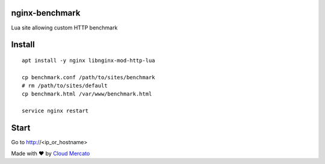 nginx-benchmark
===============

Lua site allowing custom HTTP benchmark

Install
=======

::

  apt install -y nginx libnginx-mod-http-lua

  cp benchmark.conf /path/to/sites/benchmark
  # rm /path/to/sites/default
  cp benchmark.html /var/www/benchmark.html

  service nginx restart

Start
=====

Go to http://<ip_or_hostname>

Made with ❤️ by `Cloud Mercato <https://cloud-mercato.com>`_
